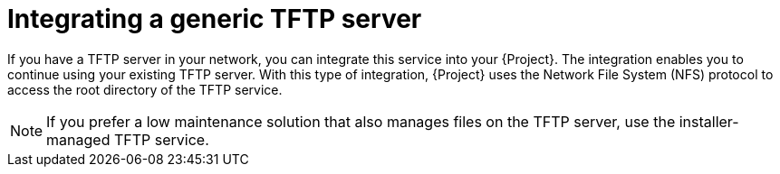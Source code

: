 [id="integrating-a-generic-tftp-server"]
= Integrating a generic TFTP server

If you have a TFTP server in your network, you can integrate this service into your {Project}.
The integration enables you to continue using your existing TFTP server.
With this type of integration, {Project} uses the Network File System (NFS) protocol to access the root directory of the TFTP service.

[NOTE]
====
If you prefer a low maintenance solution that also manages files on the TFTP server, use the installer-managed TFTP service.
====
